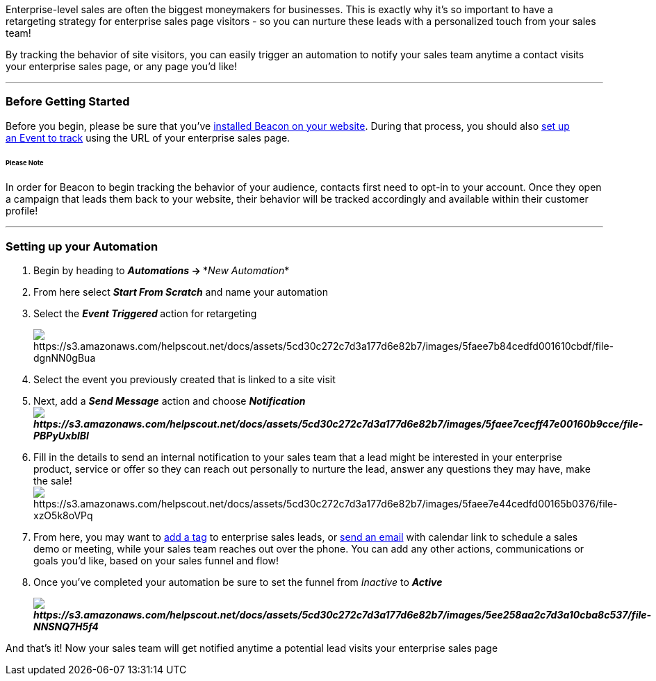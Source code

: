 Enterprise-level sales are often the biggest moneymakers for businesses.
This is exactly why it's so important to have a retargeting strategy for
enterprise sales page visitors - so you can nurture these leads with a
personalized touch from your sales team!

By tracking the behavior of site visitors, you can easily trigger an
automation to notify your sales team anytime a contact visits your
enterprise sales page, or any page you'd like!

'''''

=== Before Getting Started

Before you begin, please be sure that you've
https://help.sendlane.com/article/72-beacon[installed Beacon on your
website]. During that process, you should also
https://help.sendlane.com/article/72-beacon#event-tracking[set up
an Event to track] using the URL of your enterprise sales page.

====== Please Note

In order for Beacon to begin tracking the behavior of your audience,
contacts first need to opt-in to your account. Once they open a campaign
that leads them back to your website, their behavior will be tracked
accordingly and available within their customer profile!

'''''

=== Setting up your Automation

. Begin by heading to *_Automations_ → **_New Automation_*
. From here select *_Start From Scratch_* and name your automation
. Select the **_Event Triggered _**action for retargeting 
+
image:https://s3.amazonaws.com/helpscout.net/docs/assets/5cd30c272c7d3a177d6e82b7/images/5faee7b84cedfd001610cbdf/file-dgnNN0gBua.png[https://s3.amazonaws.com/helpscout.net/docs/assets/5cd30c272c7d3a177d6e82b7/images/5faee7b84cedfd001610cbdf/file-dgnNN0gBua]
. Select the event you previously created that is linked to a site visit
. Next, add a *_Send Message_* action and choose
*_Notification image:https://s3.amazonaws.com/helpscout.net/docs/assets/5cd30c272c7d3a177d6e82b7/images/5faee7cecff47e00160b9cce/file-PBPyUxblBI.png[https://s3.amazonaws.com/helpscout.net/docs/assets/5cd30c272c7d3a177d6e82b7/images/5faee7cecff47e00160b9cce/file-PBPyUxblBI]_*
. Fill in the details to send an internal notification to your sales
team that a lead might be interested in your enterprise product, service
or offer so they can reach out personally to nurture the lead, answer
any questions they may have, make the sale! 
image:https://s3.amazonaws.com/helpscout.net/docs/assets/5cd30c272c7d3a177d6e82b7/images/5faee7e44cedfd00165b0376/file-xzO5k8oVPq.png[https://s3.amazonaws.com/helpscout.net/docs/assets/5cd30c272c7d3a177d6e82b7/images/5faee7e44cedfd00165b0376/file-xzO5k8oVPq]
. From here, you may want to
https://help.sendlane.com/article/82-tags#automation[add a tag] to
enterprise sales leads, or
https://help.sendlane.com/article/73-automations#communications[send an
email] with calendar link to schedule a sales demo or meeting, while
your sales team reaches out over the phone. You can add any other
actions, communications or goals you'd like, based on your sales funnel
and flow!
. Once you've completed your automation be sure to set the funnel
from _Inactive_ to *_Active_*
+
*_image:https://s3.amazonaws.com/helpscout.net/docs/assets/5cd30c272c7d3a177d6e82b7/images/5ee258aa2c7d3a10cba8c537/file-NNSNQ7H5f4.png[https://s3.amazonaws.com/helpscout.net/docs/assets/5cd30c272c7d3a177d6e82b7/images/5ee258aa2c7d3a10cba8c537/file-NNSNQ7H5f4]_*

And that's it! Now your sales team will get notified anytime a potential
lead visits your enterprise sales page
